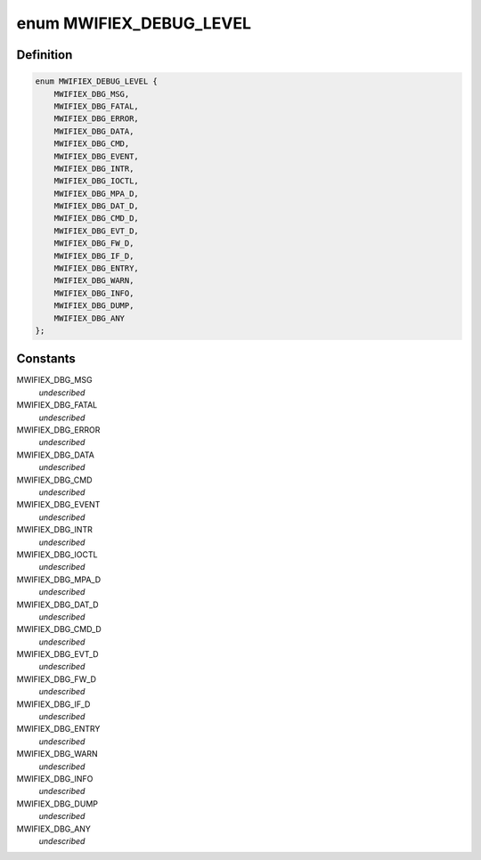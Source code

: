 .. -*- coding: utf-8; mode: rst -*-
.. src-file: drivers/net/wireless/marvell/mwifiex/main.h

.. _`mwifiex_debug_level`:

enum MWIFIEX_DEBUG_LEVEL
========================

.. c:type:: enum MWIFIEX_DEBUG_LEVEL

    marvell wifi debug level

.. _`mwifiex_debug_level.definition`:

Definition
----------

.. code-block:: c

    enum MWIFIEX_DEBUG_LEVEL {
        MWIFIEX_DBG_MSG,
        MWIFIEX_DBG_FATAL,
        MWIFIEX_DBG_ERROR,
        MWIFIEX_DBG_DATA,
        MWIFIEX_DBG_CMD,
        MWIFIEX_DBG_EVENT,
        MWIFIEX_DBG_INTR,
        MWIFIEX_DBG_IOCTL,
        MWIFIEX_DBG_MPA_D,
        MWIFIEX_DBG_DAT_D,
        MWIFIEX_DBG_CMD_D,
        MWIFIEX_DBG_EVT_D,
        MWIFIEX_DBG_FW_D,
        MWIFIEX_DBG_IF_D,
        MWIFIEX_DBG_ENTRY,
        MWIFIEX_DBG_WARN,
        MWIFIEX_DBG_INFO,
        MWIFIEX_DBG_DUMP,
        MWIFIEX_DBG_ANY
    };

.. _`mwifiex_debug_level.constants`:

Constants
---------

MWIFIEX_DBG_MSG
    *undescribed*

MWIFIEX_DBG_FATAL
    *undescribed*

MWIFIEX_DBG_ERROR
    *undescribed*

MWIFIEX_DBG_DATA
    *undescribed*

MWIFIEX_DBG_CMD
    *undescribed*

MWIFIEX_DBG_EVENT
    *undescribed*

MWIFIEX_DBG_INTR
    *undescribed*

MWIFIEX_DBG_IOCTL
    *undescribed*

MWIFIEX_DBG_MPA_D
    *undescribed*

MWIFIEX_DBG_DAT_D
    *undescribed*

MWIFIEX_DBG_CMD_D
    *undescribed*

MWIFIEX_DBG_EVT_D
    *undescribed*

MWIFIEX_DBG_FW_D
    *undescribed*

MWIFIEX_DBG_IF_D
    *undescribed*

MWIFIEX_DBG_ENTRY
    *undescribed*

MWIFIEX_DBG_WARN
    *undescribed*

MWIFIEX_DBG_INFO
    *undescribed*

MWIFIEX_DBG_DUMP
    *undescribed*

MWIFIEX_DBG_ANY
    *undescribed*

.. This file was automatic generated / don't edit.

